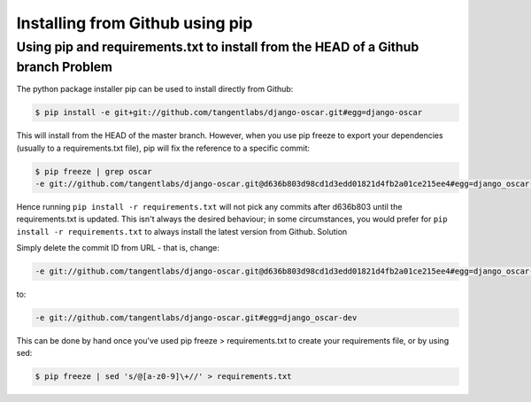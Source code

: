 ================================
Installing from Github using pip
================================
----------------------------------------------------------------------------------
Using pip and requirements.txt to install from the HEAD of a Github branch Problem
----------------------------------------------------------------------------------

The python package installer pip can be used to install directly from Github:

.. sourcecode:: bash

    $ pip install -e git+git://github.com/tangentlabs/django-oscar.git#egg=django-oscar

This will install from the HEAD of the master branch. However, when you use pip 
freeze to export your dependencies (usually to a requirements.txt file), pip
will fix the reference to a specific commit:

.. sourcecode:: bash

    $ pip freeze | grep oscar
    -e git://github.com/tangentlabs/django-oscar.git@d636b803d98cd1d3edd01821d4fb2a01ce215ee4#egg=django_oscar-dev

Hence running ``pip install -r requirements.txt`` will not pick any commits
after d636b803 until the requirements.txt is updated. This isn't always the
desired behaviour; in some circumstances, you would prefer for ``pip install -r
requirements.txt`` to always install the latest version from Github.
Solution

Simply delete the commit ID from URL - that is, change:

.. sourcecode:: bash

    -e git://github.com/tangentlabs/django-oscar.git@d636b803d98cd1d3edd01821d4fb2a01ce215ee4#egg=django_oscar-dev

to:

.. sourcecode:: bash

    -e git://github.com/tangentlabs/django-oscar.git#egg=django_oscar-dev

This can be done by hand once you've used pip freeze > requirements.txt to create your requirements file, or by using sed:

.. sourcecode:: bash

    $ pip freeze | sed 's/@[a-z0-9]\+//' > requirements.txt


